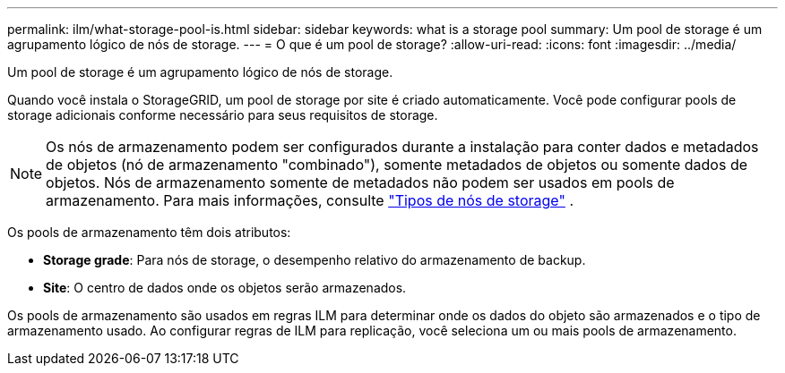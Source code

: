 ---
permalink: ilm/what-storage-pool-is.html 
sidebar: sidebar 
keywords: what is a storage pool 
summary: Um pool de storage é um agrupamento lógico de nós de storage. 
---
= O que é um pool de storage?
:allow-uri-read: 
:icons: font
:imagesdir: ../media/


[role="lead"]
Um pool de storage é um agrupamento lógico de nós de storage.

Quando você instala o StorageGRID, um pool de storage por site é criado automaticamente. Você pode configurar pools de storage adicionais conforme necessário para seus requisitos de storage.


NOTE: Os nós de armazenamento podem ser configurados durante a instalação para conter dados e metadados de objetos (nó de armazenamento "combinado"), somente metadados de objetos ou somente dados de objetos.  Nós de armazenamento somente de metadados não podem ser usados em pools de armazenamento. Para mais informações, consulte link:../primer/what-storage-node-is.html#types-of-storage-nodes["Tipos de nós de storage"] .

Os pools de armazenamento têm dois atributos:

* *Storage grade*: Para nós de storage, o desempenho relativo do armazenamento de backup.
* *Site*: O centro de dados onde os objetos serão armazenados.


Os pools de armazenamento são usados em regras ILM para determinar onde os dados do objeto são armazenados e o tipo de armazenamento usado. Ao configurar regras de ILM para replicação, você seleciona um ou mais pools de armazenamento.
